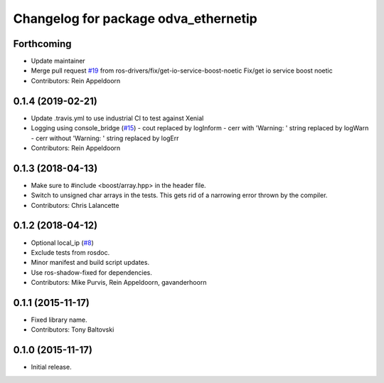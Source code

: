 ^^^^^^^^^^^^^^^^^^^^^^^^^^^^^^^^^^^^^
Changelog for package odva_ethernetip
^^^^^^^^^^^^^^^^^^^^^^^^^^^^^^^^^^^^^

Forthcoming
-----------
* Update maintainer
* Merge pull request `#19 <https://github.com/ros-drivers/odva_ethernetip/issues/19>`_ from ros-drivers/fix/get-io-service-boost-noetic
  Fix/get io service boost noetic
* Contributors: Rein Appeldoorn

0.1.4 (2019-02-21)
------------------

* Update .travis.yml to use industrial CI to test against Xenial
* Logging using console_bridge (`#15 <https://github.com/ros-drivers/odva_ethernetip/issues/15>`_)
  - cout replaced by logInform
  - cerr with 'Warning: ' string replaced by logWarn
  - cerr without 'Warning: ' string replaced by logErr
* Contributors: Rein Appeldoorn

0.1.3 (2018-04-13)
------------------
* Make sure to #include <boost/array.hpp> in the header file.
* Switch to unsigned char arrays in the tests.
  This gets rid of a narrowing error thrown by the compiler.
* Contributors: Chris Lalancette

0.1.2 (2018-04-12)
------------------
* Optional local_ip (`#8 <https://github.com/ros-drivers/odva_ethernetip/issues/8>`_)
* Exclude tests from rosdoc.
* Minor manifest and build script updates.
* Use ros-shadow-fixed for dependencies.
* Contributors: Mike Purvis, Rein Appeldoorn, gavanderhoorn

0.1.1 (2015-11-17)
------------------
* Fixed library name.
* Contributors: Tony Baltovski

0.1.0 (2015-11-17)
------------------
* Initial release.

